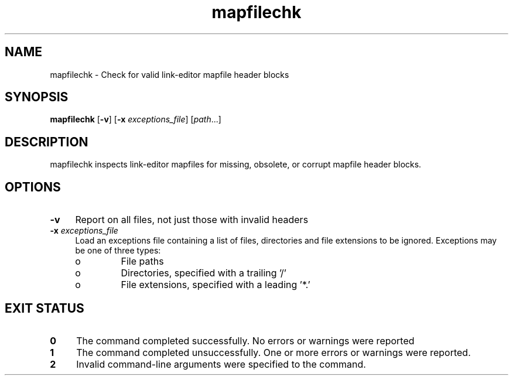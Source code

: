 .\" 
.\"
.\" Copyright 2009 Sun Microsystems, Inc.  All rights reserved.
.\" Use is subject to license terms.
.TH mapfilechk 1 "27 January 2009"
.SH NAME
mapfilechk \- Check for valid link-editor mapfile header blocks
.SH SYNOPSIS
.nf
\fBmapfilechk \fR [\fB-v\fR] [\fB-x\fR \fIexceptions_file\fR] [\fIpath\fR...]
.fi
.LP
.SH DESCRIPTION
.IX "OS-Net build tools" "mapfilechk" "" "\fBmapfilechk\fP"
mapfilechk inspects link-editor mapfiles for missing, obsolete,
or corrupt mapfile header blocks.
.LP
.SH OPTIONS
.LP
.TP 4
.B \-v
Report on all files, not just those with invalid headers
.LP
.TP 4
.B \-x \fIexceptions_file\fR
Load an exceptions file containing a list of files, directories and
file extensions to be ignored.
Exceptions may be one of three types:
.RS +4
.TP
.ie t \(bu
.el o
File paths
.RE
.RS +4
.TP
.ie t \(bu
.el o
Directories, specified with a trailing '/'
.RE
.RS +4
.TP
.ie t \(bu
.el o
File extensions, specified with a leading '*.'
.RE
.LP
.SH EXIT STATUS
.TP 4
.B 0
The command completed successfully.
No errors or warnings were reported
.LP
.TP 4
.B 1
The command completed unsuccessfully.
One or more errors or warnings were reported.
.LP
.TP 4
.B 2
Invalid command-line arguments were specified to the command.
